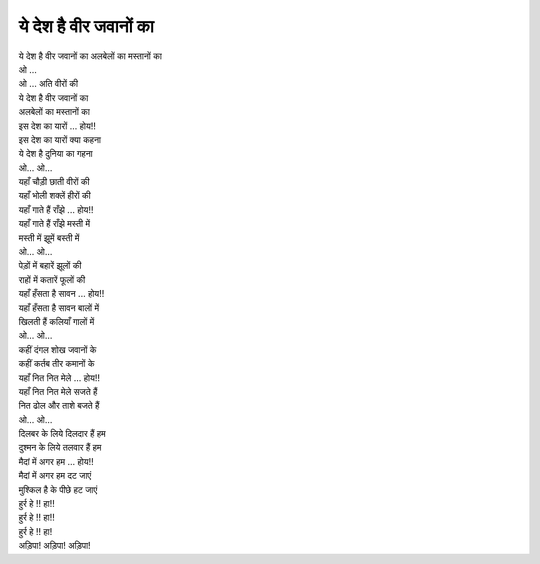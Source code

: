 ये देश है वीर जवानों का
--------------------------

| ये देश है वीर जवानों का अलबेलों का मस्तानों का
| ओ ...
| ओ ... अति वीरों की
| ये देश है वीर जवानों का
| अलबेलों का मस्तानों का
| इस देश का यारों ... होय!!
| इस देश का यारों क्या कहना
| ये देश है दुनिया का गहना

| ओ... ओ...
| यहाँ चौड़ी छाती वीरों की
| यहाँ भोली शक्लें हीरों की
| यहाँ गाते हैं राँझे ... होय!!
| यहाँ गाते हैं राँझे मस्ती में
| मस्ती में झूमें बस्ती में

| ओ... ओ...
| पेड़ों में बहारें झूलों की
| राहों में कतारें फूलों की
| यहाँ हँसता है सावन ... होय!!
| यहाँ हँसता है सावन बालों में
| खिलती हैं कलियाँ गालों में

| ओ... ओ...
| कहीं दंगल शोख जवानों के
| कहीं कर्तब तीर कमानों के
| यहाँ नित नित मेले ... होय!!
| यहाँ नित नित मेले सजते हैं
| नित ढोल और ताशे बजते हैं

| ओ... ओ...
| दिलबर के लिये दिलदार हैं हम
| दुश्मन के लिये तलवार हैं हम
| मैदां में अगर हम ... होय!!
| मैदां में अगर हम दट जाएं
| मुश्किल है के पीछे हट जाएं

| हुर्र हे !! हा!!
| हुर्र हे !! हा!!
| हुर्र हे !! हा!
| अड़िपा! अड़िपा! अड़िपा!
